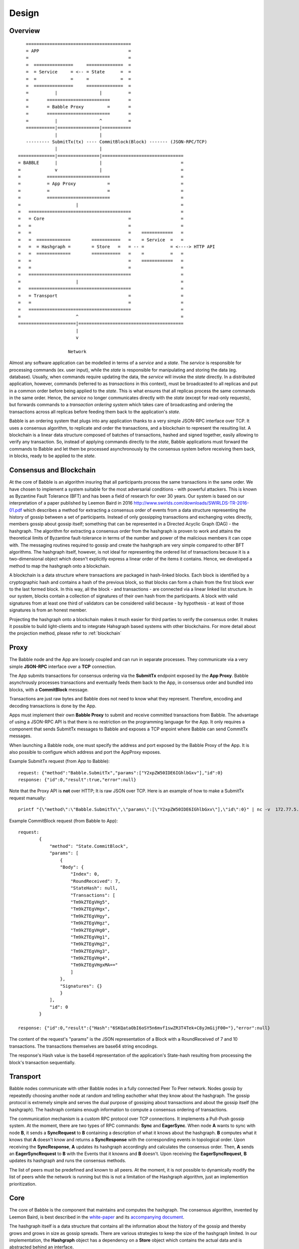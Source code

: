 .. _design:

Design
=============

Overview
--------

::

            ========================================
            = APP                                  =  
            =                                      =
            =  ===============     ==============  =
            =  = Service     = <-- = State      =  =
            =  =             =     =            =  =
            =  ===============     ==============  =
            =          |                |          =
            =       ========================       =
            =       = Babble Proxy         =       =
            =       ========================       =
            =          |                ^          =
            ===========|================|===========
                       |                |
            --------- SubmitTx(tx) ---- CommitBlock(Block) ------- (JSON-RPC/TCP)
                       |                |
         ==============|================|===============================
         = BABBLE      |                |                              =
         =             v                |                              =
         =          ========================                           =
         =          = App Proxy            =                           =
         =          =                      =                           =
         =          ========================                           = 
         =                     |                                       =
         =   =======================================                   =
         =   = Core                                =                   =
         =   =                                     =                   =
         =   =                                     =    ============   =
         =   =  =============        ===========   =    = Service  =   =  
         =   =  = Hashgraph =        = Store   =   = -- =          = <----> HTTP API
         =   =  =============        ===========   =    =          =   =
         =   =                                     =    ============   =     
         =   =                                     =                   =
         =   =======================================                   =
         =                     |                                       =
         =   =======================================                   =
         =   = Transport                           =                   =
         =   =                                     =                   =
         =   =======================================                   =
         =                     ^                                       =
         ======================|========================================
                               |                  
                               v
                       
                            Network

Almost any software application can be modelled in terms of a *service* and a 
*state*. The *service* is responsible for processing commands (ex. user input), 
while the *state* is responsible for manipulating and storing the data (eg. 
database). Usually, when commands require updating the data, the *service* will 
invoke the *state* directly. In a distributed application, however, commands 
(referred to as *transactions* in this context), must be broadcasted to all 
replicas and put in a common order before being applied to the *state*. This is 
what ensures that all replicas process the same commands in the same order. 
Hence, the *service* no longer communicates directly with the *state* (except 
for read-only requests), but forwards commands to a *transaction ordering 
system* which takes care of broadcasting and ordering the transactions across 
all replicas before feeding them back to the application's *state*. 

Babble is an ordering system that plugs into any application thanks to a very 
simple JSON-RPC interface over TCP. It uses a consensus algorithm, to replicate 
and order the transactions, and a blockchain to represent the resulting list. 
A blockchain is a linear data structure composed of batches of transactions, 
hashed and signed together, easily allowing to verify any transaction. So, 
instead of applying commands directly to the *state*, Babble applications must 
forward the commands to Babble and let them be processed asynchronously by the 
consensus system before receiving them back, in blocks, ready to be applied 
to the *state*.  

Consensus and Blockchain
------------------------

At the core of Babble is an algorithm insuring that all participants process the 
same transactions in the same order. We have chosen to implement a system 
suitable for the most adversarial conditions - with powerful attackers. This is 
known as Byzantine Fault Tolerance (BFT) and has been a field of research for 
over 30 years. Our system is based on our interpretation of a paper published by
Leemon Baird in 2016 `<http://www.swirlds.com/downloads/SWIRLDS-TR-2016-01.pdf>`__  
which describes a method for extracting a consensus order of events from a 
data structure representing the history of gossip between a set of participants.
Instead of only gossipping transactions and exchanging votes directly, members 
gossip about gossip itself; something that can be represented in a Directed 
Acyclic Graph (DAG) - the hashgraph. The algorithm for extracting a consensus 
order from the hashgraph is proven to work and attains the theoretical limits of
Byzantine fault-tolerance in terms of the number and power of the malicious
members it can cope with. The messaging routines required to gossip and create 
the hashgraph are very simple compared to other BFT algorithms. The hashgraph 
itself, however, is not ideal for representing the ordered list of transactions 
because it is a two-dimensional object which doesn't explicitly express a linear 
order of the items it contains. Hence, we developed a method to map the 
hashgraph onto a blockchain. 

A blockchain is a data structure where transactions are packaged in hash-linked 
blocks. Each block is identified by a cryptographic hash and contains a hash of 
the previous block, so that blocks can form a chain from the first block ever to 
the last formed block. In this way, all the block - and transactions - are 
connected via a linear linked list structure. In our system, blocks contain a 
collection of signatures of their own hash from the participants. A block with 
valid signatures from at least one third of validators can be considered valid 
because - by hypothesis - at least of those signatures is from an honest member. 

Projecting the hashgraph onto a blockchain makes it much easier for third 
parties to verify the consensus order. It makes it possible to build 
light-clients and to integrate Hahsgraph based systems with other blockchains. 
For more detail about the projection method, please refer to :ref:`blockchain`

Proxy
-----

The Babble node and the App are loosely coupled and can run in separate 
processes. They communicate via a very simple **JSON-RPC** interface over a 
**TCP** connection. 

The App submits transactions for consensus ordering via the **SubmitTx** 
endpoint exposed by the **App Proxy**. Babble asynchrously processes 
transactions and eventually feeds them back to the App, in consensus order and 
bundled into blocks, with a **CommitBlock** message.

Transactions are just raw bytes and Babble does not need to know what they 
represent. Therefore, encoding and decoding transactions is done by the App.

Apps must implement their own **Babble Proxy** to submit and receive committed  
transactions from Babble. The advantage of using a JSON-RPC API is that there is  
no restriction on the programming language for the App. It only requires a 
component that sends SubmitTx messages to Babble and exposes a TCP enpoint where 
Babble can send CommitTx messages.

When launching a Babble node, one must specify the address and port exposed by 
the Babble Proxy of the App. It is also possible to configure which address and 
port the AppProxy exposes.

Example SubmitTx request (from App to Babble):

::

    request: {"method":"Babble.SubmitTx","params":["Y2xpZW50IDE6IGhlbGxv"],"id":0}
    response: {"id":0,"result":true,"error":null}


Note that the Proxy API is **not** over HTTP; It is raw JSON over TCP. Here is 
an example of how to make a SubmitTx request manually:  

::

    printf "{\"method\":\"Babble.SubmitTx\",\"params\":[\"Y2xpZW50IDE6IGhlbGxv\"],\"id\":0}" | nc -v  172.77.5.1 1338


Example CommitBlock request (from Babble to App):

::
    
    request:
            {
                "method": "State.CommitBlock",
                "params": [
                    {
                    "Body": {
                        "Index": 0,
                        "RoundReceived": 7,
                        "StateHash": null,
                        "Transactions": [
                        "Tm9kZTEgVHg5",
                        "Tm9kZTEgVHgx",
                        "Tm9kZTEgVHgy",
                        "Tm9kZTEgVHgz",
                        "Tm9kZTEgVHg0",
                        "Tm9kZTEgVHg1",
                        "Tm9kZTEgVHg2",
                        "Tm9kZTEgVHg3",
                        "Tm9kZTEgVHg4",
                        "Tm9kZTEgVHgxMA=="
                        ]
                    },
                    "Signatures": {}
                    }
                ],
                "id": 0
            }

    response: {"id":0,"result":{"Hash":"6SKQataObI6oSY5n6mvf1swZR3T4Tek+C8yJmGijF00="},"error":null}

The content of the request's "params" is the JSON representation of a Block 
with a RoundReceived of 7 and 10 transactions. The transactions themselves are 
base64 string encodings.

The response's Hash value is the base64 representation of the application's 
State-hash resulting from processing the block's transaction sequentially.

Transport
---------

Babble nodes communicate with other Babble nodes in a fully connected Peer To 
Peer network. Nodes gossip by repeatedly choosing another node at random and 
telling eachother what they know about the hashgraph. The gossip protocol is 
extremely simple and serves the dual purpose of gossiping about transactions and 
about the gossip itself (the hashgraph). The hashraph contains enough 
information to compute a consensus ordering of transactions. 

The communication mechanism is a custom RPC protocol over TCP connections. It  
implements a Pull-Push gossip system. At the moment, there are two types of RPC  
commands: **Sync** and **EagerSync**. When node **A** wants to sync with node 
**B**, it sends a **SyncRequest** to **B** containing a description of what it 
knows about the hashgraph. **B** computes what it knows that **A** doesn't know 
and returns a **SyncResponse** with the corresponding events in topological 
order. Upon receiving the **SyncResponse**, **A** updates its hashgraph 
accordingly and calculates the consensus order. Then, **A** sends an 
**EagerSyncRequest** to **B** with the Events that it knowns and **B** doesn't. 
Upon receiving the **EagerSyncRequest**, **B** updates its hashgraph and runs 
the consensus methods.

The list of peers must be predefined and known to all peers. At the moment, it 
is not possible to dynamically modify the list of peers while the network is 
running but this is not a limitation of the Hashgraph algorithm, just an 
implemention prioritization.

Core
----

The core of Babble is the component that maintains and computes the hashgraph.  
The consensus algorithm, invented by Leemon Baird, is best described in the 
`white-paper <http://www.swirlds.com/downloads/SWIRLDS-TR-2016-01.pdf>`__  
and its `accompanying document 
<http://www.swirlds.com/downloads/SWIRLDS-TR-2016-02.pdf>`__. 

The hashgraph itself is a data structure that contains all the information about  
the history of the gossip and thereby grows and grows in size as gossip spreads.  
There are various strategies to keep the size of the hashgraph limited. In our  
implementation, the **Hashgraph** object has a dependency on a **Store** object  
which contains the actual data and is abstracted behind an interface.

There are currently two implementations of the **Store** interface. The 
``InmemStore`` uses a set of in-memory LRU caches which can be extended to 
persist stale items to disk and the size of the LRU caches is configurable. The 
``BadgerStore`` is a wrapper around this cache that also persists objects to a 
key-value store on disk. The database produced by the ``BadgerStore`` can be 
reused to bootstrap a node back to a specific state.

Service
-------

The Service exposes an HTTP API to query information about the state of the node
as well as the underlyng hashgraph and blockchain. At the moment, it services 
two queries:

**[GET] /stats**:  

Returns a map with information about the node. 

::

    $curl -s http://[ip]:80/stats | jq
    {
        "consensus_events": "145",
        "consensus_transactions": "100",
        "events_per_second": "0.00",
        "id": "1",
        "last_block_index": "4",
        "last_consensus_round": "14",
        "num_peers": "3",
        "round_events": "18",
        "rounds_per_second": "0.00",
        "state": "Babbling",
        "sync_rate": "1.00",
        "transaction_pool": "0",
        "undetermined_events": "22"
    }

**[GET] /block/{block_index}**:

Returns the Block with the specified index, as stored by the Babble node.

::

    $curl -s http://[ip]:80/block/0 | jq
    {
      "Body": {
        "Index": 0,
        "RoundReceived": 7,
        "Transactions": [
          "Tm9kZTEgVHgx",
          "Tm9kZTEgVHgy",
          "Tm9kZTEgVHgz",
          "Tm9kZTEgVHg0",
          "Tm9kZTEgVHg1",
          "Tm9kZTEgVHg2",
          "Tm9kZTEgVHg3",
          "Tm9kZTEgVHg4",
          "Tm9kZTEgVHg5",
          "Tm9kZTEgVHgxMA==",
          "Tm9kZTEgVHgxOA==",
          "Tm9kZTEgVHgxMQ==",
          "Tm9kZTEgVHgxMg==",
          "Tm9kZTEgVHgxMw==",
          "Tm9kZTEgVHgxNA==",
          "Tm9kZTEgVHgxNQ==",
          "Tm9kZTEgVHgxNg==",
          "Tm9kZTEgVHgxNw=="
        ]
      },
      "Signatures": {
        "0x0442633367F4F3C3B00533956CF5231600EB5622765A064C0BFCC547611293F3353BE2404D01FBF66184DB486C92F50EA08CBA75268DDD29BDF8DA5DA333A2E3F5": "2a2wij946jjhb0nnqcqspk5m3irnw6pyqevsgl833urt453nwq|50npyfnd9c2whz8gqe3jv4ya1qu2if3s25qofuah8565auzpjq",
        "0x04C1795E3C6C66CA3DF09C89FAC9FD5AC1BFF7C8BFE7D1DEF7CEC1A3BD9162F37CE841EE5ACE29B65486DD8EA976D5D7EDEF525C2AB6036CFFA5B8B259C2E29C54": "636m75hq7vmz66vgscosrvhv3ultq1ndh477h3hx8oa38qkxkm|611yf6veodg7kwedt99kuuftjzturj8sowu2c1b65e323umrsv",
        "0x04C8754230AF8F4A3491E16B8508E7D4C6944E496C95E0F6CF2B21ABBDD7BF9768E3F63B63166CE20FF8B7AF8B29C576F138B696E55ADEE6B6B33889CDFD451CC8": "39u9n7nk31nsyjsnrclcvtgo2emx3hu8gpsvfdzy497bbwaoam|69sl3o2rvy9fqant3ui86pffqcdb6tofhp1padlc011oyu6o9v",
        "0x04F753E04757A4D6ABC5741AC80D5CC98D5CE8F68C15104D73C447835D51A7840805614A221FD72C069C3D54E92FC8DC8301D1A9F789E347E7E1F5B63A6975582A": "1ajuve68asea9ydczz7j1vbi4p1rs4svzbyjwkxc0dswppmw7j|353mq56tycr44mmzzr5j5zs3mjwz74g5eladozhbwojfkkaf51"
      }
    }
